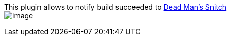 This plugin allows to notify build succeeded to
https://deadmanssnitch.com/[Dead Man's Snitch] +
[.confluence-embedded-file-wrapper]#image:docs/images/スクリーンショット_2016-06-12_0.51.44_のコピー.png[image]#
